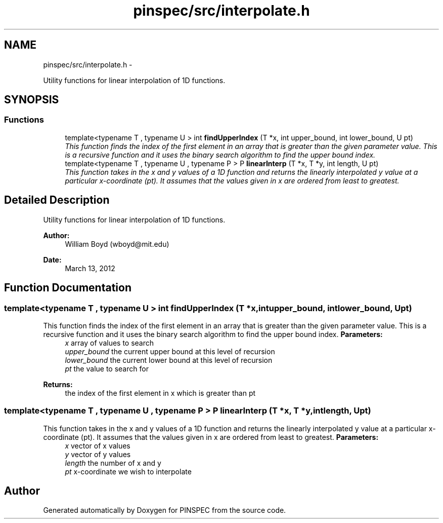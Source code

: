.TH "pinspec/src/interpolate.h" 3 "Wed Apr 10 2013" "Version 0.1" "PINSPEC" \" -*- nroff -*-
.ad l
.nh
.SH NAME
pinspec/src/interpolate.h \- 
.PP
Utility functions for linear interpolation of 1D functions\&.  

.SH SYNOPSIS
.br
.PP
.SS "Functions"

.in +1c
.ti -1c
.RI "template<typename T , typename U > int \fBfindUpperIndex\fP (T *x, int upper_bound, int lower_bound, U pt)"
.br
.RI "\fIThis function finds the index of the first element in an array that is greater than the given parameter value\&. This is a recursive function and it uses the binary search algorithm to find the upper bound index\&. \fP"
.ti -1c
.RI "template<typename T , typename U , typename P > P \fBlinearInterp\fP (T *x, T *y, int length, U pt)"
.br
.RI "\fIThis function takes in the x and y values of a 1D function and returns the linearly interpolated y value at a particular x-coordinate (pt)\&. It assumes that the values given in x are ordered from least to greatest\&. \fP"
.in -1c
.SH "Detailed Description"
.PP 
Utility functions for linear interpolation of 1D functions\&. 

\fBAuthor:\fP
.RS 4
William Boyd (wboyd@mit.edu) 
.RE
.PP
\fBDate:\fP
.RS 4
March 13, 2012 
.RE
.PP

.SH "Function Documentation"
.PP 
.SS "template<typename T , typename U > int findUpperIndex (T *x, intupper_bound, intlower_bound, Upt)"

.PP
This function finds the index of the first element in an array that is greater than the given parameter value\&. This is a recursive function and it uses the binary search algorithm to find the upper bound index\&. \fBParameters:\fP
.RS 4
\fIx\fP array of values to search 
.br
\fIupper_bound\fP the current upper bound at this level of recursion 
.br
\fIlower_bound\fP the current lower bound at this level of recursion 
.br
\fIpt\fP the value to search for 
.RE
.PP
\fBReturns:\fP
.RS 4
the index of the first element in x which is greater than pt 
.RE
.PP

.SS "template<typename T , typename U , typename P > P linearInterp (T *x, T *y, intlength, Upt)"

.PP
This function takes in the x and y values of a 1D function and returns the linearly interpolated y value at a particular x-coordinate (pt)\&. It assumes that the values given in x are ordered from least to greatest\&. \fBParameters:\fP
.RS 4
\fIx\fP vector of x values 
.br
\fIy\fP vector of y values 
.br
\fIlength\fP the number of x and y 
.br
\fIpt\fP x-coordinate we wish to interpolate 
.RE
.PP

.SH "Author"
.PP 
Generated automatically by Doxygen for PINSPEC from the source code\&.
